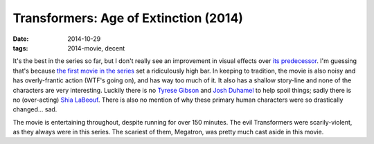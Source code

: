 Transformers: Age of Extinction (2014)
======================================

:date: 2014-10-29
:tags: 2014-movie, decent



It's the best in the series so far, but I don't really see an
improvement in visual effects over `its predecessor`__. I'm guessing
that's because `the first movie in the series`__ set a ridiculously
high bar. In keeping to tradition, the movie is also noisy and has
overly-frantic action (WTF's going on), and has way too much of it. It
also has a shallow story-line and none of the characters are very
interesting. Luckily there is no `Tyrese Gibson`__ and `Josh
Duhamel`__ to help spoil things; sadly there is no (over-acting)
`Shia LaBeouf`__. There is also no mention of why these primary human
characters were so drastically changed... sad.

The movie is entertaining throughout, despite running for over 150
minutes. The evil Transformers were scarily-violent, as they always
were in this series. The scariest of them, Megatron, was pretty much
cast aside in this movie.


__ http://movies.tshepang.net/transformers-dark-of-the-moon-2011
__ http://movies.tshepang.net/transformers-2007
__ http://en.wikipedia.org/wiki/Tyrese_Gibson
__ http://en.wikipedia.org/wiki/Josh_Duhamel
__ http://en.wikipedia.org/wiki/Shia_LaBeouf
